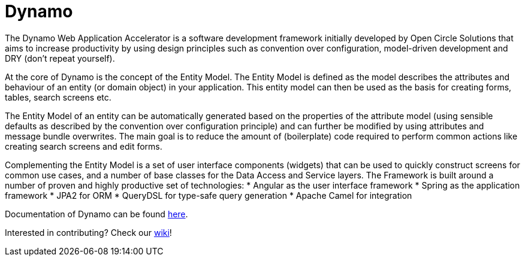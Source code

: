 = Dynamo

The Dynamo Web Application Accelerator is a software development framework initially developed by Open Circle Solutions that aims to increase productivity by using design principles such as convention over configuration, model-driven development and DRY (don’t repeat yourself).

At the core of Dynamo is the concept of the Entity Model. The Entity Model is defined as the model describes the attributes and behaviour of an entity (or domain object) in your application. This entity model can then be used as the basis for creating forms, tables, search screens etc. 

The Entity Model of an entity can be automatically generated based on the properties of the attribute model (using sensible defaults as described by the convention over configuration principle) and can further be modified by using attributes and message bundle overwrites. The main goal is to reduce the amount of (boilerplate) code required to perform common actions like creating search screens and edit forms.

Complementing the Entity Model is a set of user interface components (widgets) that can be used to quickly construct screens for common use cases, and a number of base classes for the Data Access and Service layers.
The Framework is built around a number of proven and highly productive set of technologies:
* Angular as the user interface framework
* Spring as the application framework
* JPA2 for ORM
* QueryDSL for type-safe query generation
* Apache Camel for integration

Documentation of Dynamo can be found xref:dynamo-documentation/index.adoc[here].

Interested in contributing? Check our https://github.com/opencirclesolutions/dynamo/wiki[wiki]!